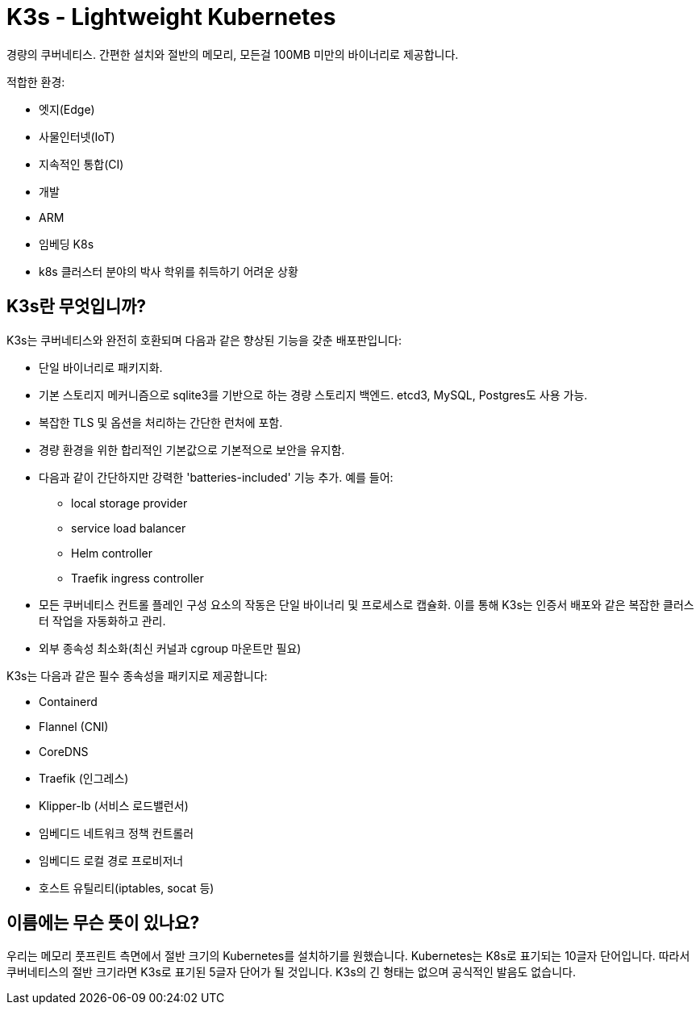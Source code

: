 = K3s - Lightweight Kubernetes
:page-role: -toc

경량의 쿠버네티스. 간편한 설치와 절반의 메모리, 모든걸 100MB 미만의 바이너리로 제공합니다.

적합한 환경:

* 엣지(Edge)
* 사물인터넷(IoT)
* 지속적인 통합(CI)
* 개발
* ARM
* 임베딩 K8s
* k8s 클러스터 분야의 박사 학위를 취득하기 어려운 상황

== K3s란 무엇입니까?

K3s는 쿠버네티스와 완전히 호환되며 다음과 같은 향상된 기능을 갖춘 배포판입니다:

* 단일 바이너리로 패키지화.
* 기본 스토리지 메커니즘으로 sqlite3를 기반으로 하는 경량 스토리지 백엔드. etcd3, MySQL, Postgres도 사용 가능.
* 복잡한 TLS 및 옵션을 처리하는 간단한 런처에 포함.
* 경량 환경을 위한 합리적인 기본값으로 기본적으로 보안을 유지함.
* 다음과 같이 간단하지만 강력한 'batteries-included' 기능 추가. 예를 들어:
 ** local storage provider
 ** service load balancer
 ** Helm controller
 ** Traefik ingress controller
* 모든 쿠버네티스 컨트롤 플레인 구성 요소의 작동은 단일 바이너리 및 프로세스로 캡슐화. 이를 통해 K3s는 인증서 배포와 같은 복잡한 클러스터 작업을 자동화하고 관리.
* 외부 종속성 최소화(최신 커널과 cgroup 마운트만 필요)

K3s는 다음과 같은 필수 종속성을 패키지로 제공합니다:

* Containerd
* Flannel (CNI)
* CoreDNS
* Traefik (인그레스)
* Klipper-lb (서비스 로드밸런서)
* 임베디드 네트워크 정책 컨트롤러
* 임베디드 로컬 경로 프로비저너
* 호스트 유틸리티(iptables, socat 등)

== 이름에는 무슨 뜻이 있나요?

우리는 메모리 풋프린트 측면에서 절반 크기의 Kubernetes를 설치하기를 원했습니다. Kubernetes는 K8s로 표기되는 10글자 단어입니다. 따라서 쿠버네티스의 절반 크기라면 K3s로 표기된 5글자 단어가 될 것입니다. K3s의 긴 형태는 없으며 공식적인 발음도 없습니다.
